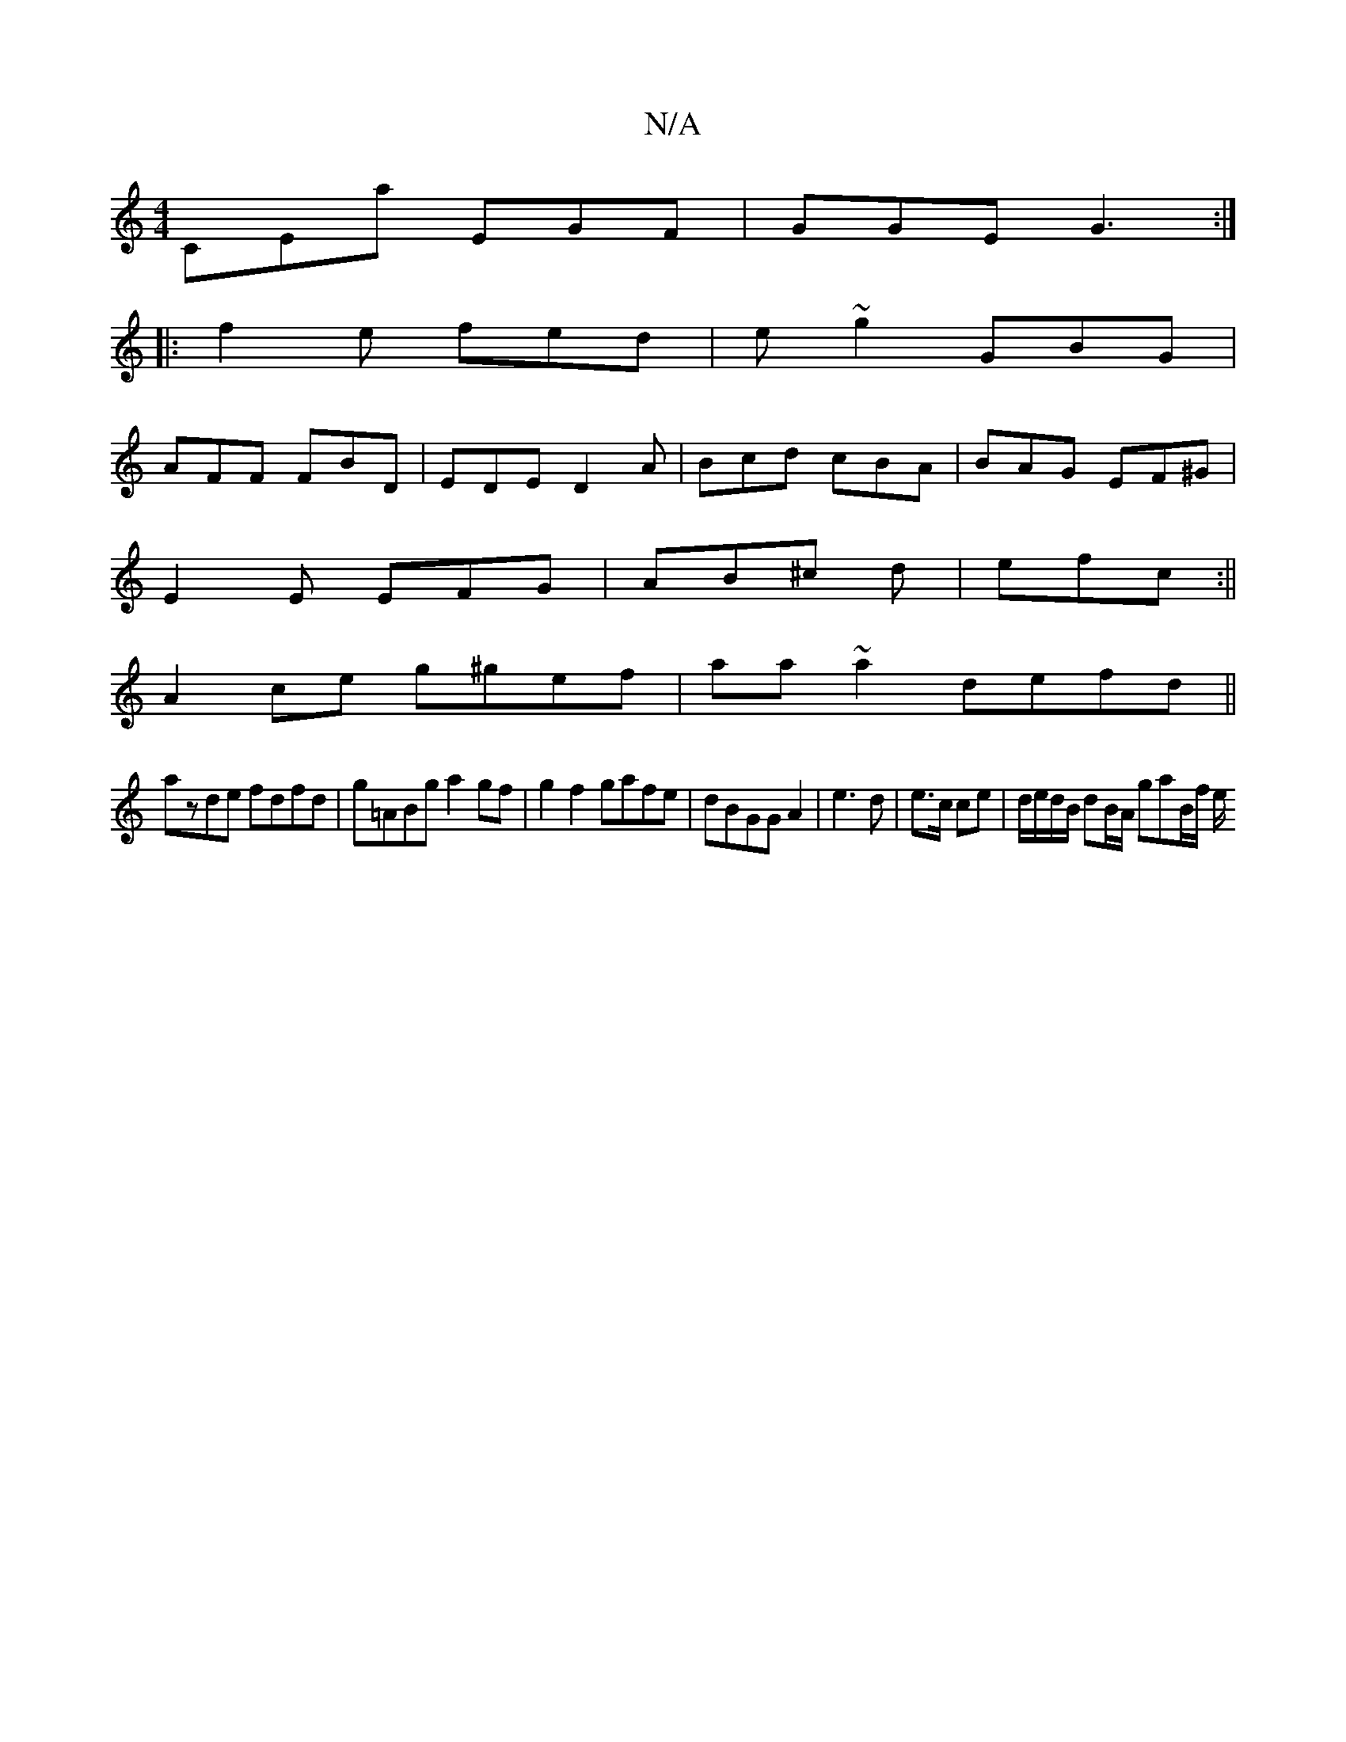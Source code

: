 X:1
T:N/A
M:4/4
R:N/A
K:Cmajor
CEa EGF|GGE G3:|
|:f2e fed|e ~g2 GBG|
AFF FBD|EDE D2 A|Bcd cBA|BAG EF^G|
E2E EFG|AB^c d|efc :||
A2ce g^gef|aa~a2 defd||
azde fdfd|g=ABg a2 gf |g2f2 gafe|dBGG A2|e3d | e>c ce | d/e/d/B/ dB/A/ gaB/f/ e/